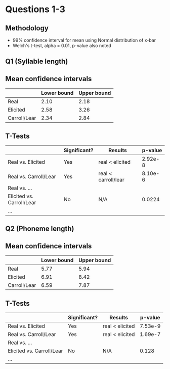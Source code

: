 * Questions 1-3

** Methodology
- 99% confidence interval for mean using Normal distribution of x-bar
- Welch's t-test, alpha = 0.01, p-value also noted

** Q1 (Syllable length)

** Mean confidence intervals
|              | Lower bound | Upper bound |
|--------------+-------------+-------------|
| Real         |        2.10 |        2.18 |
| Elicited     |        2.58 |        3.26 |
| Carroll/Lear |        2.34 |        2.84 |

** T-Tests
|                           | Significant? | Results             | p-value |
|---------------------------+--------------+---------------------+---------|
| Real vs. Elicited         | Yes          | real < elicited     | 2.92e-8 |
| Real vs. Carroll/Lear     | Yes          | real < carroll/lear | 8.10e-6 |
| Real vs. ...              |              |                     |         |
| Elicited vs. Carroll/Lear | No           | N/A                 |  0.0224 |
| ...                       |              |                     |         |

** Q2 (Phoneme length)

** Mean confidence intervals
|              | Lower bound | Upper bound |
|--------------+-------------+-------------|
| Real         |        5.77 |        5.94 |
| Elicited     |        6.91 |        8.42 |
| Carroll/Lear |        6.59 |        7.87 |

** T-Tests
|                           | Significant? | Results         | p-value |
|---------------------------+--------------+-----------------+---------|
| Real vs. Elicited         | Yes          | real < elicited | 7.53e-9 |
| Real vs. Carroll/Lear     | Yes          | real < elicited | 1.69e-7 |
| Real vs. ...              |              |                 |         |
| Elicited vs. Carroll/Lear | No           | N/A             | 0.128   |
| ...                       |              |                 |         |
